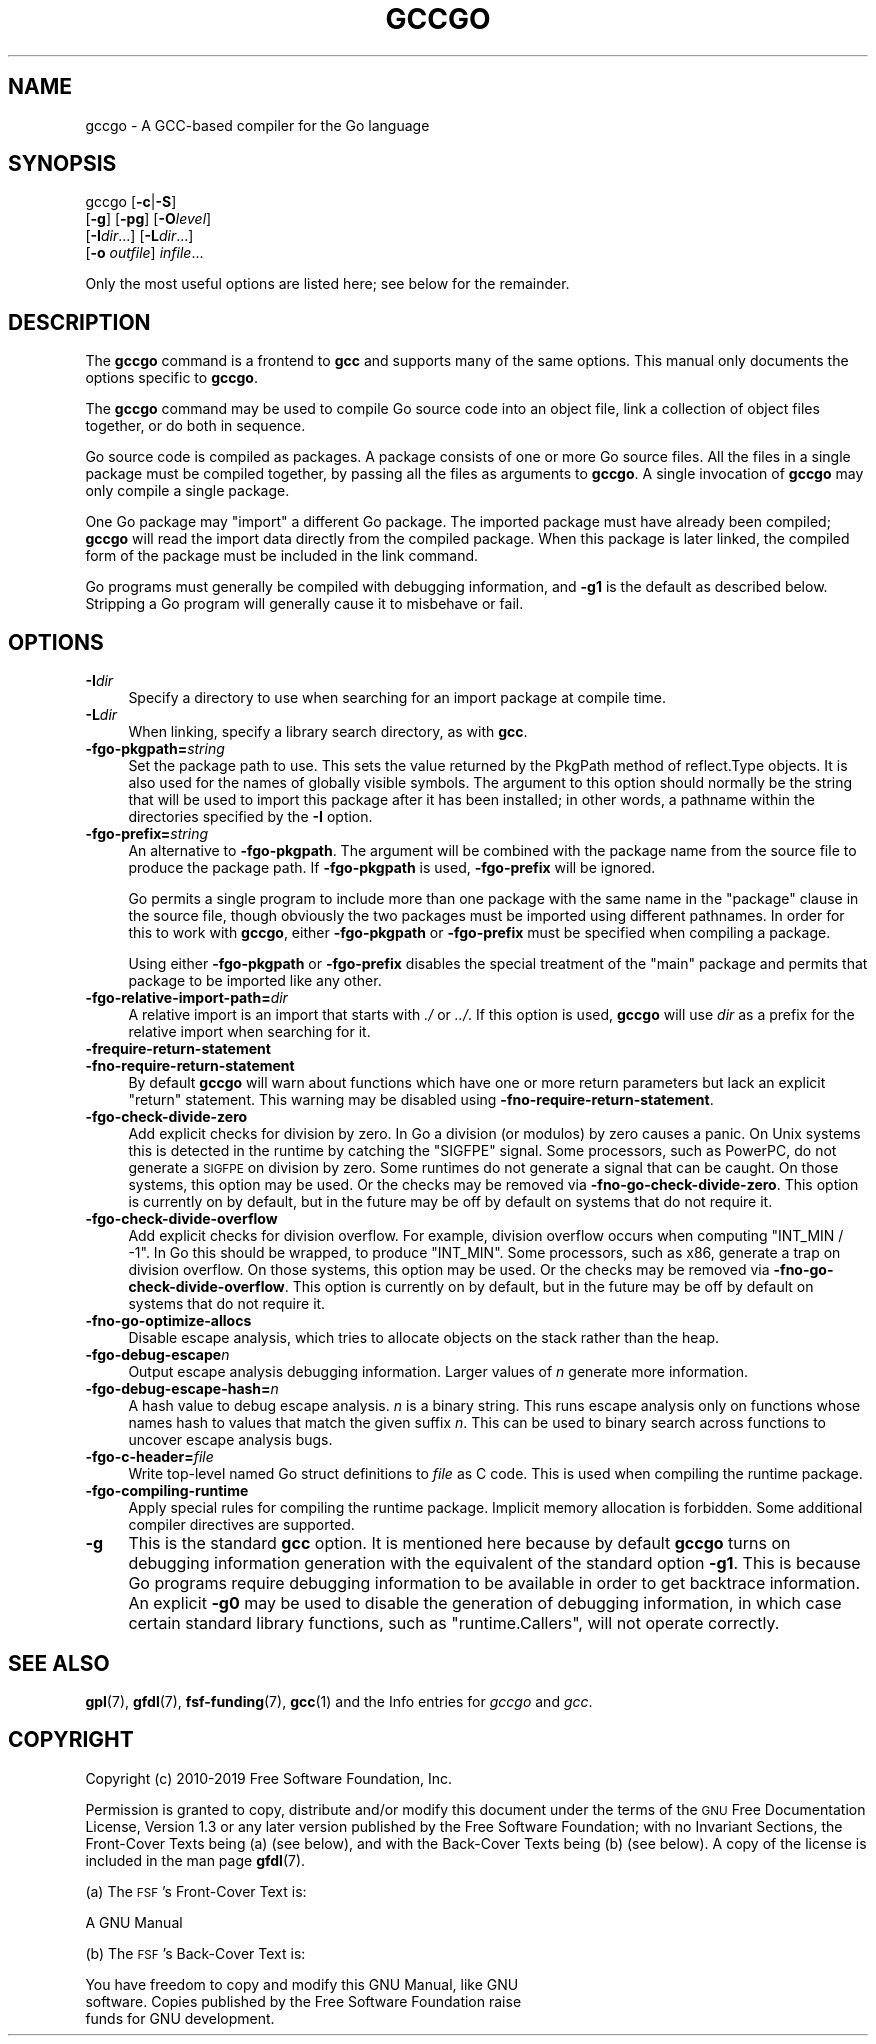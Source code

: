 .\" Automatically generated by Pod::Man 4.10 (Pod::Simple 3.35)
.\"
.\" Standard preamble:
.\" ========================================================================
.de Sp \" Vertical space (when we can't use .PP)
.if t .sp .5v
.if n .sp
..
.de Vb \" Begin verbatim text
.ft CW
.nf
.ne \\$1
..
.de Ve \" End verbatim text
.ft R
.fi
..
.\" Set up some character translations and predefined strings.  \*(-- will
.\" give an unbreakable dash, \*(PI will give pi, \*(L" will give a left
.\" double quote, and \*(R" will give a right double quote.  \*(C+ will
.\" give a nicer C++.  Capital omega is used to do unbreakable dashes and
.\" therefore won't be available.  \*(C` and \*(C' expand to `' in nroff,
.\" nothing in troff, for use with C<>.
.tr \(*W-
.ds C+ C\v'-.1v'\h'-1p'\s-2+\h'-1p'+\s0\v'.1v'\h'-1p'
.ie n \{\
.    ds -- \(*W-
.    ds PI pi
.    if (\n(.H=4u)&(1m=24u) .ds -- \(*W\h'-12u'\(*W\h'-12u'-\" diablo 10 pitch
.    if (\n(.H=4u)&(1m=20u) .ds -- \(*W\h'-12u'\(*W\h'-8u'-\"  diablo 12 pitch
.    ds L" ""
.    ds R" ""
.    ds C` ""
.    ds C' ""
'br\}
.el\{\
.    ds -- \|\(em\|
.    ds PI \(*p
.    ds L" ``
.    ds R" ''
.    ds C`
.    ds C'
'br\}
.\"
.\" Escape single quotes in literal strings from groff's Unicode transform.
.ie \n(.g .ds Aq \(aq
.el       .ds Aq '
.\"
.\" If the F register is >0, we'll generate index entries on stderr for
.\" titles (.TH), headers (.SH), subsections (.SS), items (.Ip), and index
.\" entries marked with X<> in POD.  Of course, you'll have to process the
.\" output yourself in some meaningful fashion.
.\"
.\" Avoid warning from groff about undefined register 'F'.
.de IX
..
.nr rF 0
.if \n(.g .if rF .nr rF 1
.if (\n(rF:(\n(.g==0)) \{\
.    if \nF \{\
.        de IX
.        tm Index:\\$1\t\\n%\t"\\$2"
..
.        if !\nF==2 \{\
.            nr % 0
.            nr F 2
.        \}
.    \}
.\}
.rr rF
.\"
.\" Accent mark definitions (@(#)ms.acc 1.5 88/02/08 SMI; from UCB 4.2).
.\" Fear.  Run.  Save yourself.  No user-serviceable parts.
.    \" fudge factors for nroff and troff
.if n \{\
.    ds #H 0
.    ds #V .8m
.    ds #F .3m
.    ds #[ \f1
.    ds #] \fP
.\}
.if t \{\
.    ds #H ((1u-(\\\\n(.fu%2u))*.13m)
.    ds #V .6m
.    ds #F 0
.    ds #[ \&
.    ds #] \&
.\}
.    \" simple accents for nroff and troff
.if n \{\
.    ds ' \&
.    ds ` \&
.    ds ^ \&
.    ds , \&
.    ds ~ ~
.    ds /
.\}
.if t \{\
.    ds ' \\k:\h'-(\\n(.wu*8/10-\*(#H)'\'\h"|\\n:u"
.    ds ` \\k:\h'-(\\n(.wu*8/10-\*(#H)'\`\h'|\\n:u'
.    ds ^ \\k:\h'-(\\n(.wu*10/11-\*(#H)'^\h'|\\n:u'
.    ds , \\k:\h'-(\\n(.wu*8/10)',\h'|\\n:u'
.    ds ~ \\k:\h'-(\\n(.wu-\*(#H-.1m)'~\h'|\\n:u'
.    ds / \\k:\h'-(\\n(.wu*8/10-\*(#H)'\z\(sl\h'|\\n:u'
.\}
.    \" troff and (daisy-wheel) nroff accents
.ds : \\k:\h'-(\\n(.wu*8/10-\*(#H+.1m+\*(#F)'\v'-\*(#V'\z.\h'.2m+\*(#F'.\h'|\\n:u'\v'\*(#V'
.ds 8 \h'\*(#H'\(*b\h'-\*(#H'
.ds o \\k:\h'-(\\n(.wu+\w'\(de'u-\*(#H)/2u'\v'-.3n'\*(#[\z\(de\v'.3n'\h'|\\n:u'\*(#]
.ds d- \h'\*(#H'\(pd\h'-\w'~'u'\v'-.25m'\f2\(hy\fP\v'.25m'\h'-\*(#H'
.ds D- D\\k:\h'-\w'D'u'\v'-.11m'\z\(hy\v'.11m'\h'|\\n:u'
.ds th \*(#[\v'.3m'\s+1I\s-1\v'-.3m'\h'-(\w'I'u*2/3)'\s-1o\s+1\*(#]
.ds Th \*(#[\s+2I\s-2\h'-\w'I'u*3/5'\v'-.3m'o\v'.3m'\*(#]
.ds ae a\h'-(\w'a'u*4/10)'e
.ds Ae A\h'-(\w'A'u*4/10)'E
.    \" corrections for vroff
.if v .ds ~ \\k:\h'-(\\n(.wu*9/10-\*(#H)'\s-2\u~\d\s+2\h'|\\n:u'
.if v .ds ^ \\k:\h'-(\\n(.wu*10/11-\*(#H)'\v'-.4m'^\v'.4m'\h'|\\n:u'
.    \" for low resolution devices (crt and lpr)
.if \n(.H>23 .if \n(.V>19 \
\{\
.    ds : e
.    ds 8 ss
.    ds o a
.    ds d- d\h'-1'\(ga
.    ds D- D\h'-1'\(hy
.    ds th \o'bp'
.    ds Th \o'LP'
.    ds ae ae
.    ds Ae AE
.\}
.rm #[ #] #H #V #F C
.\" ========================================================================
.\"
.IX Title "GCCGO 1"
.TH GCCGO 1 "2019-05-03" "gcc-9.1.0" "GNU"
.\" For nroff, turn off justification.  Always turn off hyphenation; it makes
.\" way too many mistakes in technical documents.
.if n .ad l
.nh
.SH "NAME"
gccgo \- A GCC\-based compiler for the Go language
.SH "SYNOPSIS"
.IX Header "SYNOPSIS"
gccgo [\fB\-c\fR|\fB\-S\fR]
      [\fB\-g\fR] [\fB\-pg\fR] [\fB\-O\fR\fIlevel\fR]
      [\fB\-I\fR\fIdir\fR...] [\fB\-L\fR\fIdir\fR...]
      [\fB\-o\fR \fIoutfile\fR] \fIinfile\fR...
.PP
Only the most useful options are listed here; see below for the
remainder.
.SH "DESCRIPTION"
.IX Header "DESCRIPTION"
The \fBgccgo\fR command is a frontend to \fBgcc\fR and
supports many of the same options.    This manual
only documents the options specific to \fBgccgo\fR.
.PP
The \fBgccgo\fR command may be used to compile Go source code into
an object file, link a collection of object files together, or do both
in sequence.
.PP
Go source code is compiled as packages.  A package consists of one or
more Go source files.  All the files in a single package must be
compiled together, by passing all the files as arguments to
\&\fBgccgo\fR.  A single invocation of \fBgccgo\fR may only
compile a single package.
.PP
One Go package may \f(CW\*(C`import\*(C'\fR a different Go package.  The imported
package must have already been compiled; \fBgccgo\fR will read
the import data directly from the compiled package.  When this package
is later linked, the compiled form of the package must be included in
the link command.
.PP
Go programs must generally be compiled with debugging information, and
\&\fB\-g1\fR is the default as described below.  Stripping a Go
program will generally cause it to misbehave or fail.
.SH "OPTIONS"
.IX Header "OPTIONS"
.IP "\fB\-I\fR\fIdir\fR" 4
.IX Item "-Idir"
Specify a directory to use when searching for an import package at
compile time.
.IP "\fB\-L\fR\fIdir\fR" 4
.IX Item "-Ldir"
When linking, specify a library search directory, as with
\&\fBgcc\fR.
.IP "\fB\-fgo\-pkgpath=\fR\fIstring\fR" 4
.IX Item "-fgo-pkgpath=string"
Set the package path to use.  This sets the value returned by the
PkgPath method of reflect.Type objects.  It is also used for the names
of globally visible symbols.  The argument to this option should
normally be the string that will be used to import this package after
it has been installed; in other words, a pathname within the
directories specified by the \fB\-I\fR option.
.IP "\fB\-fgo\-prefix=\fR\fIstring\fR" 4
.IX Item "-fgo-prefix=string"
An alternative to \fB\-fgo\-pkgpath\fR.  The argument will be
combined with the package name from the source file to produce the
package path.  If \fB\-fgo\-pkgpath\fR is used, \fB\-fgo\-prefix\fR
will be ignored.
.Sp
Go permits a single program to include more than one package with the
same name in the \f(CW\*(C`package\*(C'\fR clause in the source file, though
obviously the two packages must be imported using different pathnames.
In order for this to work with \fBgccgo\fR, either
\&\fB\-fgo\-pkgpath\fR or \fB\-fgo\-prefix\fR must be specified when
compiling a package.
.Sp
Using either \fB\-fgo\-pkgpath\fR or \fB\-fgo\-prefix\fR disables
the special treatment of the \f(CW\*(C`main\*(C'\fR package and permits that
package to be imported like any other.
.IP "\fB\-fgo\-relative\-import\-path=\fR\fIdir\fR" 4
.IX Item "-fgo-relative-import-path=dir"
A relative import is an import that starts with \fI./\fR or
\&\fI../\fR.  If this option is used, \fBgccgo\fR will use
\&\fIdir\fR as a prefix for the relative import when searching for it.
.IP "\fB\-frequire\-return\-statement\fR" 4
.IX Item "-frequire-return-statement"
.PD 0
.IP "\fB\-fno\-require\-return\-statement\fR" 4
.IX Item "-fno-require-return-statement"
.PD
By default \fBgccgo\fR will warn about functions which have one or
more return parameters but lack an explicit \f(CW\*(C`return\*(C'\fR statement.
This warning may be disabled using
\&\fB\-fno\-require\-return\-statement\fR.
.IP "\fB\-fgo\-check\-divide\-zero\fR" 4
.IX Item "-fgo-check-divide-zero"
Add explicit checks for division by zero.  In Go a division (or
modulos) by zero causes a panic.  On Unix systems this is detected in
the runtime by catching the \f(CW\*(C`SIGFPE\*(C'\fR signal.  Some processors,
such as PowerPC, do not generate a \s-1SIGFPE\s0 on division by zero.  Some
runtimes do not generate a signal that can be caught.  On those
systems, this option may be used.  Or the checks may be removed via
\&\fB\-fno\-go\-check\-divide\-zero\fR.  This option is currently on by
default, but in the future may be off by default on systems that do
not require it.
.IP "\fB\-fgo\-check\-divide\-overflow\fR" 4
.IX Item "-fgo-check-divide-overflow"
Add explicit checks for division overflow.  For example, division
overflow occurs when computing \f(CW\*(C`INT_MIN / \-1\*(C'\fR.  In Go this should
be wrapped, to produce \f(CW\*(C`INT_MIN\*(C'\fR.  Some processors, such as x86,
generate a trap on division overflow.  On those systems, this option
may be used.  Or the checks may be removed via
\&\fB\-fno\-go\-check\-divide\-overflow\fR.  This option is currently on
by default, but in the future may be off by default on systems that do
not require it.
.IP "\fB\-fno\-go\-optimize\-allocs\fR" 4
.IX Item "-fno-go-optimize-allocs"
Disable escape analysis, which tries to allocate objects on the stack
rather than the heap.
.IP "\fB\-fgo\-debug\-escape\fR\fIn\fR" 4
.IX Item "-fgo-debug-escapen"
Output escape analysis debugging information.  Larger values of
\&\fIn\fR generate more information.
.IP "\fB\-fgo\-debug\-escape\-hash=\fR\fIn\fR" 4
.IX Item "-fgo-debug-escape-hash=n"
A hash value to debug escape analysis.  \fIn\fR is a binary string.
This runs escape analysis only on functions whose names hash to values
that match the given suffix \fIn\fR.  This can be used to binary
search across functions to uncover escape analysis bugs.
.IP "\fB\-fgo\-c\-header=\fR\fIfile\fR" 4
.IX Item "-fgo-c-header=file"
Write top-level named Go struct definitions to \fIfile\fR as C code.
This is used when compiling the runtime package.
.IP "\fB\-fgo\-compiling\-runtime\fR" 4
.IX Item "-fgo-compiling-runtime"
Apply special rules for compiling the runtime package.  Implicit
memory allocation is forbidden.  Some additional compiler directives
are supported.
.IP "\fB\-g\fR" 4
.IX Item "-g"
This is the standard \fBgcc\fR option.  It
is mentioned here because by default \fBgccgo\fR turns on
debugging information generation with the equivalent of the standard
option \fB\-g1\fR.  This is because Go programs require debugging
information to be available in order to get backtrace information.  An
explicit \fB\-g0\fR may be used to disable the generation of
debugging information, in which case certain standard library
functions, such as \f(CW\*(C`runtime.Callers\*(C'\fR, will not operate correctly.
.SH "SEE ALSO"
.IX Header "SEE ALSO"
\&\fBgpl\fR\|(7), \fBgfdl\fR\|(7), \fBfsf\-funding\fR\|(7), \fBgcc\fR\|(1)
and the Info entries for \fIgccgo\fR and \fIgcc\fR.
.SH "COPYRIGHT"
.IX Header "COPYRIGHT"
Copyright (c) 2010\-2019 Free Software Foundation, Inc.
.PP
Permission is granted to copy, distribute and/or modify this document
under the terms of the \s-1GNU\s0 Free Documentation License, Version 1.3 or
any later version published by the Free Software Foundation; with no
Invariant Sections, the Front-Cover Texts being (a) (see below), and
with the Back-Cover Texts being (b) (see below).
A copy of the license is included in the
man page \fBgfdl\fR\|(7).
.PP
(a) The \s-1FSF\s0's Front-Cover Text is:
.PP
.Vb 1
\&     A GNU Manual
.Ve
.PP
(b) The \s-1FSF\s0's Back-Cover Text is:
.PP
.Vb 3
\&     You have freedom to copy and modify this GNU Manual, like GNU
\&     software.  Copies published by the Free Software Foundation raise
\&     funds for GNU development.
.Ve
